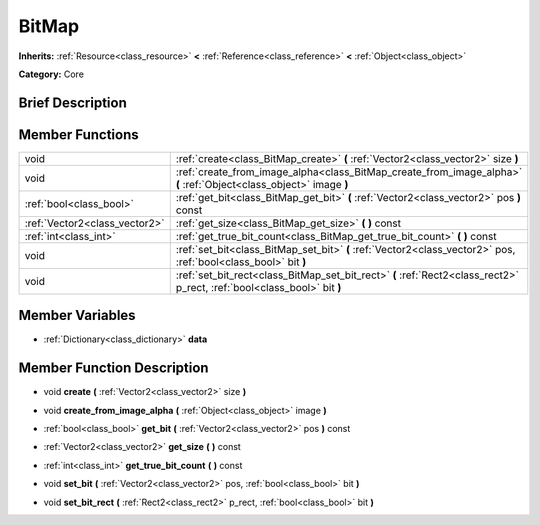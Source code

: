.. Generated automatically by doc/tools/makerst.py in Godot's source tree.
.. DO NOT EDIT THIS FILE, but the doc/base/classes.xml source instead.

.. _class_BitMap:

BitMap
======

**Inherits:** :ref:`Resource<class_resource>` **<** :ref:`Reference<class_reference>` **<** :ref:`Object<class_object>`

**Category:** Core

Brief Description
-----------------



Member Functions
----------------

+--------------------------------+----------------------------------------------------------------------------------------------------------------------------+
| void                           | :ref:`create<class_BitMap_create>`  **(** :ref:`Vector2<class_vector2>` size  **)**                                        |
+--------------------------------+----------------------------------------------------------------------------------------------------------------------------+
| void                           | :ref:`create_from_image_alpha<class_BitMap_create_from_image_alpha>`  **(** :ref:`Object<class_object>` image  **)**       |
+--------------------------------+----------------------------------------------------------------------------------------------------------------------------+
| :ref:`bool<class_bool>`        | :ref:`get_bit<class_BitMap_get_bit>`  **(** :ref:`Vector2<class_vector2>` pos  **)** const                                 |
+--------------------------------+----------------------------------------------------------------------------------------------------------------------------+
| :ref:`Vector2<class_vector2>`  | :ref:`get_size<class_BitMap_get_size>`  **(** **)** const                                                                  |
+--------------------------------+----------------------------------------------------------------------------------------------------------------------------+
| :ref:`int<class_int>`          | :ref:`get_true_bit_count<class_BitMap_get_true_bit_count>`  **(** **)** const                                              |
+--------------------------------+----------------------------------------------------------------------------------------------------------------------------+
| void                           | :ref:`set_bit<class_BitMap_set_bit>`  **(** :ref:`Vector2<class_vector2>` pos, :ref:`bool<class_bool>` bit  **)**          |
+--------------------------------+----------------------------------------------------------------------------------------------------------------------------+
| void                           | :ref:`set_bit_rect<class_BitMap_set_bit_rect>`  **(** :ref:`Rect2<class_rect2>` p_rect, :ref:`bool<class_bool>` bit  **)** |
+--------------------------------+----------------------------------------------------------------------------------------------------------------------------+

Member Variables
----------------

- :ref:`Dictionary<class_dictionary>` **data**

Member Function Description
---------------------------

.. _class_BitMap_create:

- void  **create**  **(** :ref:`Vector2<class_vector2>` size  **)**

.. _class_BitMap_create_from_image_alpha:

- void  **create_from_image_alpha**  **(** :ref:`Object<class_object>` image  **)**

.. _class_BitMap_get_bit:

- :ref:`bool<class_bool>`  **get_bit**  **(** :ref:`Vector2<class_vector2>` pos  **)** const

.. _class_BitMap_get_size:

- :ref:`Vector2<class_vector2>`  **get_size**  **(** **)** const

.. _class_BitMap_get_true_bit_count:

- :ref:`int<class_int>`  **get_true_bit_count**  **(** **)** const

.. _class_BitMap_set_bit:

- void  **set_bit**  **(** :ref:`Vector2<class_vector2>` pos, :ref:`bool<class_bool>` bit  **)**

.. _class_BitMap_set_bit_rect:

- void  **set_bit_rect**  **(** :ref:`Rect2<class_rect2>` p_rect, :ref:`bool<class_bool>` bit  **)**


